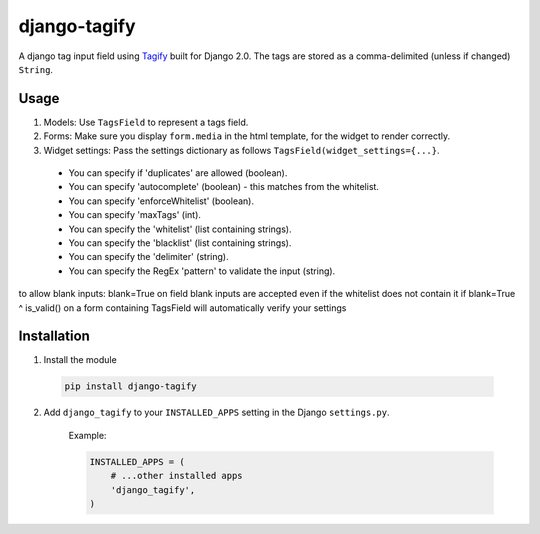 django-tagify
----------------

A django tag input field using Tagify_ built for Django 2.0.
The tags are stored as a comma-delimited (unless if changed) ``String``.

.. _Tagify: https://github.com/yairEO/tagify/

Usage
===============

1. Models: Use ``TagsField`` to represent a tags field.
2. Forms: Make sure you display ``form.media`` in the html template, for the widget to render correctly.
3. Widget settings: Pass the settings dictionary as follows ``TagsField(widget_settings={...}``.

 * You can specify if 'duplicates' are allowed (boolean).
 * You can specify 'autocomplete' (boolean) - this matches from the whitelist.
 * You can specify 'enforceWhitelist' (boolean).
 * You can specify 'maxTags' (int).
 * You can specify the 'whitelist' (list containing strings).
 * You can specify the 'blacklist' (list containing strings).
 * You can specify the 'delimiter' (string).
 * You can specify the RegEx 'pattern' to validate the input (string).

to allow blank inputs: blank=True on field
blank inputs are accepted even if the whitelist does not contain it if blank=True ^
is_valid() on a form containing TagsField will automatically verify your settings

Installation
===============

1. Install the module

  .. code-block::

      pip install django-tagify

2. Add ``django_tagify`` to your ``INSTALLED_APPS`` setting in the Django ``settings.py``.

    Example:

    .. code-block:: python

        INSTALLED_APPS = (
            # ...other installed apps
            'django_tagify',
        )
